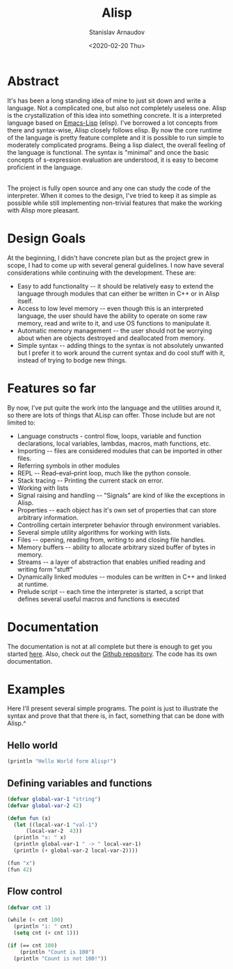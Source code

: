 #+OPTIONS: ':t *:t -:t ::t <:t H:3 \n:nil ^:t arch:headline author:t
#+OPTIONS: broken-links:nil c:nil creator:nil d:(not "LOGBOOK")
#+OPTIONS: date:t e:t email:nil f:t inline:t num:t p:nil pri:nil
#+OPTIONS: prop:nil stat:t tags:t tasks:t tex:t timestamp:t title:t
#+OPTIONS: toc:nil todo:t |:t


#+TITLE: Alisp
#+OPTIONS: ':nil -:nil ^:{} num:nil toc:nil
#+AUTHOR: Stanislav Arnaudov
#+DATE: <2020-02-20 Thu>
#+EMAIL: stanislav_ts@abv.bg
#+CREATOR: Emacs 25.2.2 (Org mode 9.1.13 + ox-hugo)
#+HUGO_FRONT_MATTER_FORMAT: toml
#+HUGO_LEVEL_OFFSET: 1
#+HUGO_PRESERVE_FILLING:
#+HUGO_SECTION: projects

#+HUGO_BASE_DIR: ~/code/blog-hugo-files
#+HUGO_PREFER_HYPHEN_IN_TAGS: t
#+HUGO_ALLOW_SPACES_IN_TAGS: nil
#+HUGO_AUTO_SET_LASTMOD: t
#+HUGO_DATE_FORMAT: %Y-%m-%dT%T%z
#+DESCRIPTION: Interpreted Lisp-language written in C++.
#+HUGO_DRAFT: false
#+KEYWORDS: c++ language lisp
#+HUGO_TAGS:
#+HUGO_CATEGORIES: c++
#+HUGO_WEIGHT: 100


[[./files/alisp.png]]

* Abstract

It's has been a long standing idea of mine to just sit down and write a language. Not a complicated one, but also not completely useless one. Alisp is the crystallization of this idea into something concrete. It is a interpreted language based on [[https://www.gnu.org/software/emacs/manual/html_node/eintr/][Emacs-Lisp]] (elisp). I've borrowed a lot concepts from there and syntax-wise, Alisp closely follows elisp. By now the core runtime of the language is pretty feature complete and it is possible to run simple to moderately complicated programs. Being a lisp dialect, the overall feeling of the language is functional. The syntax is "minimal" and once the basic concepts of s-expression evaluation are understood, it is easy to become proficient in the language.

\\

The project is fully open source and any one can study the code of the interpreter. When it comes to the design, I've tried to keep it as simple as possible while still implementing non-trivial features that make the working with Alisp more pleasant.

* Design Goals
At the beginning, I didn't have concrete plan but as the project grew in scope, I had to come up with several general guidelines. I now have several considerations while continuing with the development. These are:

- Easy to add functionality -- it should be relatively easy to extend the language through modules that can either be written in C++ or in Alisp itself.
- Access to low level memory -- even though this is an interpreted language, the user should have the ability to operate on some raw memory, read and write to it, and use OS functions to manipulate it.
- Automatic memory management -- the user should not be worrying about when are objects destroyed and deallocated from memory.
- Simple syntax -- adding things to the syntax is not absolutely unwanted but I prefer it to work around the current syntax and do cool stuff with it, instead of trying to bodge new things.

* Features so far

By now, I've put quite the work into the language and the utilities around it, so there are lots of things that ALisp can offer. Those include but are not limited to:

- Language constructs - control flow, loops, variable and function declarations, local variables, lambdas, macros, math functions, etc.
- Importing -- files are considered modules that can be imported in other files.
- Referring symbols in other modules
- REPL -- Read–eval–print loop, much like the python console.
- Stack tracing -- Printing the current stack on error.
- Working with lists
- Signal raising and handling -- "Signals" are kind of like the exceptions in Alisp.
- Properties -- each object has it's own set of properties that can store arbitrary information.
- Controlling certain interpreter behavior through environment variables.
- Several simple utility algorithms for working with lists.
- Files -- opening, reading from, writing to and closing file handles.
- Memory buffers -- ability to allocate arbitrary sized buffer of bytes in memory.
- Streams -- a layer of abstraction that enables unified reading and writing form "stuff"
- Dynamically linked modules -- modules can be written in C++ and linked at runtime.
- Prelude script -- each time the interpreter is started, a script that defines several useful macros and functions is executed

* Documentation
The documentation is not at all complete but there is enough to get you started [[https://alisp.readthedocs.io/en/latest/][here]]. Also, check out the [[https://github.com/palikar/alisp][Github repository]]. The code has its own documentation.

* Examples
Here I'll present several simple programs. The point is just to illustrate the syntax and prove that that there is, in fact, something that can be done with Alisp.^

** Hello world

#+BEGIN_SRC lisp
(println "Hello World form Alisp!")
#+END_SRC

** Defining variables and functions
#+BEGIN_SRC lisp
(defvar global-var-1 "string")
(defvar global-var-2 42)

(defun fun (x)
  (let ((local-var-1 "val-1")
      (local-var-2  43))
  (println "x: " x)
  (println global-var-1 " -> " local-var-1)
  (println (+ global-var-2 local-var-2))))

(fun "x")
(fun 42)

#+END_SRC

** Flow control

#+BEGIN_SRC lisp
(defvar cnt 1)

(while (< cnt 100)
  (println "i: " cnt)
  (setq cnt (+ cnt 1)))

(if (== cnt 100)
    (println "Count is 100")
  (println "Count is not 100!"))

#+END_SRC


#  LocalWords:  runtime deallocated

